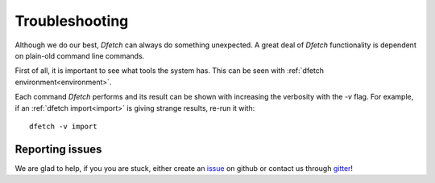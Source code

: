 .. Dfetch documentation master file

Troubleshooting
===============

Although we do our best, *Dfetch* can always do something unexpected.
A great deal of *Dfetch* functionality is dependent on plain-old command line commands.

First of all, it is important to see what tools the system has.
This can be seen with :ref:`dfetch environment<environment>`.

Each command *Dfetch* performs and its result can be shown with increasing the verbosity
with the `-v` flag. For example, if an :ref:`dfetch import<import>` is giving strange results, re-run it with::

    dfetch -v import

Reporting issues
----------------
We are glad to help, if you you are stuck, either create an issue_ on github or contact us through gitter_!

.. _issue: https://github.com/dfetch-org/dfetch/issues
.. _gitter: https://gitter.im/dfetch-org/community
